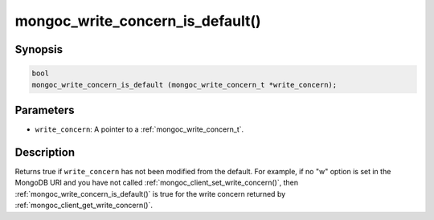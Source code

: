 .. _mongoc_write_concern_is_default:

mongoc_write_concern_is_default()
=================================

Synopsis
--------

.. code-block:: c

  bool
  mongoc_write_concern_is_default (mongoc_write_concern_t *write_concern);

Parameters
----------

* ``write_concern``: A pointer to a :ref:`mongoc_write_concern_t`.

Description
-----------

Returns true if ``write_concern`` has not been modified from the default. For example, if no "w" option is set in the MongoDB URI and you have not called :ref:`mongoc_client_set_write_concern()`, then
:ref:`mongoc_write_concern_is_default()` is true for the write concern returned by :ref:`mongoc_client_get_write_concern()`.
